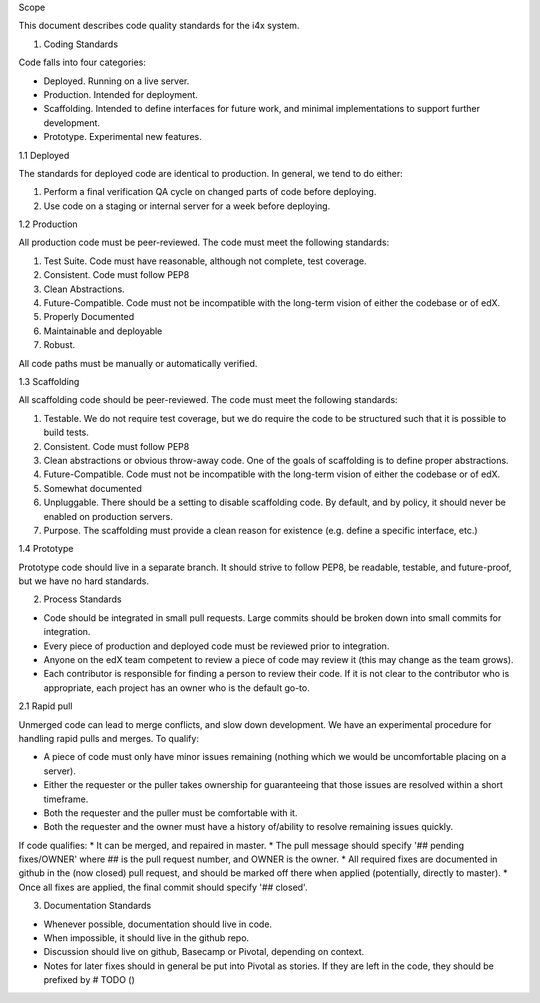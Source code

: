 Scope

This document describes code quality standards for the i4x system.

1. Coding Standards

Code falls into four categories:

-  Deployed. Running on a live server.
-  Production. Intended for deployment.
-  Scaffolding. Intended to define interfaces for future work, and
   minimal implementations to support further development.
-  Prototype. Experimental new features.

1.1 Deployed

The standards for deployed code are identical to production. In general,
we tend to do either:

1) Perform a final verification QA cycle on changed parts of code before
   deploying.
2) Use code on a staging or internal server for a week before deploying.

1.2 Production

All production code must be peer-reviewed. The code must meet the
following standards:

1) Test Suite. Code must have reasonable, although not complete, test
   coverage.
2) Consistent. Code must follow PEP8
3) Clean Abstractions.
4) Future-Compatible. Code must not be incompatible with the long-term
   vision of either the codebase or of edX.
5) Properly Documented
6) Maintainable and deployable
7) Robust.

All code paths must be manually or automatically verified.

1.3 Scaffolding

All scaffolding code should be peer-reviewed. The code must meet the
following standards:

1) Testable. We do not require test coverage, but we do require the code
   to be structured such that it is possible to build tests.
2) Consistent. Code must follow PEP8
3) Clean abstractions or obvious throw-away code. One of the goals of
   scaffolding is to define proper abstractions.
4) Future-Compatible. Code must not be incompatible with the long-term
   vision of either the codebase or of edX.
5) Somewhat documented
6) Unpluggable. There should be a setting to disable scaffolding code.
   By default, and by policy, it should never be enabled on production
   servers.
7) Purpose. The scaffolding must provide a clean reason for existence
   (e.g. define a specific interface, etc.)

1.4 Prototype

Prototype code should live in a separate branch. It should strive to
follow PEP8, be readable, testable, and future-proof, but we have no
hard standards.

2. Process Standards

-  Code should be integrated in small pull requests. Large commits
   should be broken down into small commits for integration.
-  Every piece of production and deployed code must be reviewed prior to
   integration.
-  Anyone on the edX team competent to review a piece of code may review
   it (this may change as the team grows).
-  Each contributor is responsible for finding a person to review their
   code. If it is not clear to the contributor who is appropriate, each
   project has an owner who is the default go-to.

2.1 Rapid pull

Unmerged code can lead to merge conflicts, and slow down development. We
have an experimental procedure for handling rapid pulls and merges. To
qualify:

-  A piece of code must only have minor issues remaining (nothing which
   we would be uncomfortable placing on a server).
-  Either the requester or the puller takes ownership for guaranteeing
   that those issues are resolved within a short timeframe.
-  Both the requester and the puller must be comfortable with it.
-  Both the requester and the owner must have a history of/ability to
   resolve remaining issues quickly.

If code qualifies: \* It can be merged, and repaired in master. \* The
pull message should specify '## pending fixes/OWNER' where ## is the
pull request number, and OWNER is the owner. \* All required fixes are
documented in github in the (now closed) pull request, and should be
marked off there when applied (potentially, directly to master). \* Once
all fixes are applied, the final commit should specify '## closed'.

3. Documentation Standards

-  Whenever possible, documentation should live in code.
-  When impossible, it should live in the github repo.
-  Discussion should live on github, Basecamp or Pivotal, depending on
   context.
-  Notes for later fixes should in general be put into Pivotal as
   stories. If they are left in the code, they should be prefixed by #
   TODO ()

